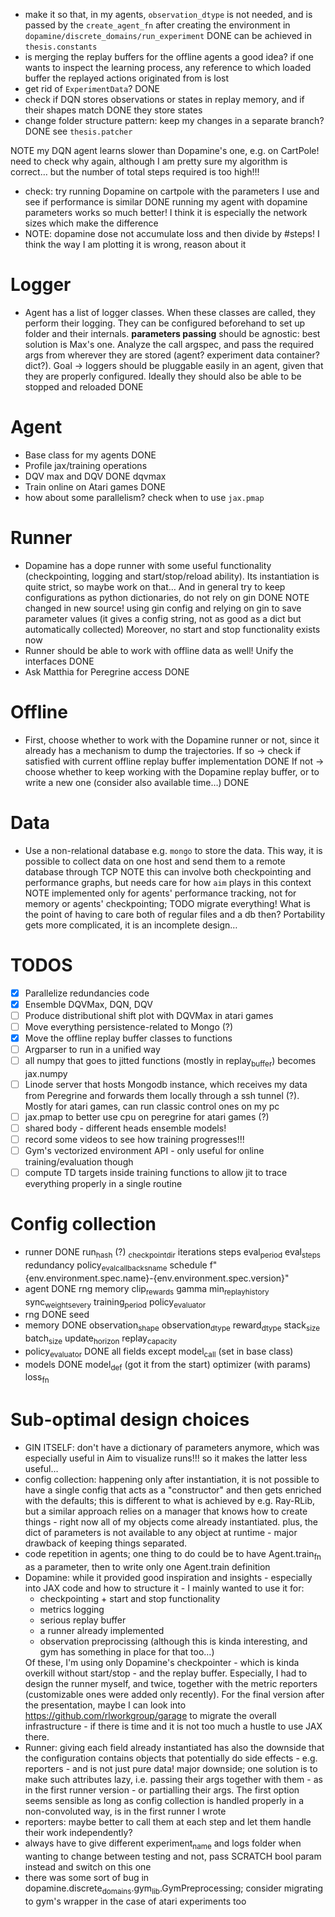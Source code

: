 + make it so that, in my agents, =observation_dtype= is not needed,
  and is passed by the =create_agent_fn= after creating the
  environment in =dopamine/discrete_domains/run_experiment=
  DONE can be achieved in =thesis.constants=
+ is merging the replay buffers for the offline agents a good idea? if
  one wants to inspect the learning process, any reference to which
  loaded buffer the replayed actions originated from is lost
+ get rid of =ExperimentData=? DONE
+ check if DQN stores observations or states in replay memory, and if
  their shapes match DONE they store states
+ change folder structure pattern: keep my changes in a separate
  branch? DONE see =thesis.patcher=


NOTE my DQN agent learns slower than Dopamine's one, e.g. on CartPole!
need to check why again, although I am pretty sure my algorithm is
correct... but the number of total steps required is too high!!!
- check: try running Dopamine on cartpole with the parameters I use
  and see if performance is similar
  DONE running my agent with dopamine parameters works so much better!
  I think it is especially the network sizes which make the difference
- NOTE: dopamine dose not accumulate loss and then divide by #steps! I
  think the way I am plotting it is wrong, reason about it

* Logger
  + Agent has a list of logger classes. When these classes are called,
    they perform their logging. They can be configured beforehand to
    set up folder and their internals. *parameters passing* should be
    agnostic: best solution is Max's one. Analyze the call argspec,
    and pass the required args from wherever they are stored (agent?
    experiment data container? dict?).
    Goal -> loggers should be pluggable easily in an agent, given
    that they are properly configured. Ideally they should also be
    able to be stopped and reloaded
    DONE

* Agent
  + Base class for my agents DONE
  + Profile jax/training operations
  + DQV max and DQV DONE dqvmax
  + Train online on Atari games DONE
  + how about some parallelism? check when to use =jax.pmap=

* Runner
  + Dopamine has a dope runner with some useful functionality
    (checkpointing, logging and start/stop/reload ability). Its
    instantiation is quite strict, so maybe work on that... And in
    general try to keep configurations as python dictionaries, do not
    rely on gin DONE
    NOTE changed in new source! using gin config and relying on gin to
    save parameter values (it gives a config string, not as good as a
    dict but automatically collected)
    Moreover, no start and stop functionality exists now
  + Runner should be able to work with offline data as well! Unify the
    interfaces DONE
  + Ask Matthia for Peregrine access DONE

* Offline
  + First, choose whether to work with the Dopamine runner or not,
    since it already has a mechanism to dump the trajectories.
    If so  -> check if satisfied with current offline replay buffer
	      implementation DONE
    If not -> choose whether to keep working with the Dopamine replay
	      buffer, or to write a new one (consider also available
	      time...)
    DONE

* Data
  + Use a non-relational database e.g. =mongo= to store the data. This
    way, it is possible to collect data on one host and send them to a
    remote database through TCP
    NOTE this can involve both checkpointing and performance graphs,
    but needs care for how =aim= plays in this context
    NOTE implemented only for agents' performance tracking, not for
    memory or agents' checkpointing; TODO migrate everything! What is
    the point of having to care both of regular files and a db then?
    Portability gets more complicated, it is an incomplete design...

* TODOS
  - [X] Parallelize redundancies code
  - [X] Ensemble DQVMax, DQN, DQV
  - [ ] Produce distributional shift plot with DQVMax in atari games
  - [ ] Move everything persistence-related to Mongo (?)
  - [X] Move the offline replay buffer classes to functions
  - [ ] Argparser to run in a unified way
  - [ ] all numpy that goes to jitted functions (mostly in
	replay_buffer) becomes jax.numpy
  - [ ] Linode server that hosts Mongodb instance, which receives my
	data from Peregrine and forwards them locally through a ssh
	tunnel (?). Mostly for atari games, can run classic control
	ones on my pc
  - [ ] jax.pmap to better use cpu on peregrine for atari games (?)
  - [ ] shared body - different heads ensemble models!
  - [ ] record some videos to see how training progresses!!!
  - [ ] Gym's vectorized environment API - only useful for online
	training/evaluation though
  - [ ] compute TD targets inside training functions to allow jit to
	trace everything properly in a single routine

* Config collection
  + runner DONE
    run_hash (?)
    _checkpoint_dir
    iterations
    steps
    eval_period
    eval_steps
    redundancy
    policy_eval_callbacks_name
    schedule
    f"{env.environment.spec.name}-{env.environment.spec.version}"
  + agent DONE
    rng
    memory
    clip_rewards
    gamma
    min_replay_history
    sync_weights_every
    training_period
    policy_evaluator
  + rng DONE
    seed
  + memory DONE
    observation_shape
    observation_dtype
    reward_dtype
    stack_size
    batch_size
    update_horizon
    replay_capacity
  + policy_evaluator DONE
    all fields except model_call (set in base class)
  + models DONE
    model_def (got it from the start)
    optimizer (with params)
    loss_fn
* Sub-optimal design choices
  + GIN ITSELF: don't have a dictionary of parameters anymore, which
    was especially useful in Aim to visualize runs!!! so it makes the
    latter less useful...
  + config collection: happening only after instantiation, it is not
    possible to have a single config that acts as a "constructor" and
    then gets enriched with the defaults; this is different to what is
    achieved by e.g. Ray-RLib, but a similar approach relies on a
    manager that knows how to create things - right now all of my
    objects come already instantiated.
    plus, the dict of parameters is
    not available to any object at runtime - major drawback of keeping
    things separated.
  + code repetition in agents; one thing to do could be to have
    Agent.train_fn as a parameter, then to write only one Agent.train
    definition
  + Dopamine: while it provided good inspiration and insights -
    especially into JAX code and how to structure it - I mainly wanted
    to use it for:
    - checkpointing + start and stop functionality
    - metrics logging
    - serious replay buffer
    - a runner already implemented
    - observation preprocissing (although this is kinda interesting,
      and gym has something in place for that too...)
    Of these, I'm using only Dopamine's checkpointer - which is kinda
    overkill without start/stop - and the replay buffer. Especially, I
    had to design the runner myself, and twice, together with the
    metric reporters (customizable ones were added only recently). For
    the final version after the presentation, maybe I can look into
    https://github.com/rlworkgroup/garage to migrate the overall
    infrastructure - if there is time and it is not too much a hustle
    to use JAX there.
  + Runner: giving each field already instantiated has also the
    downside that the configuration contains objects that potentially
    do side effects - e.g. reporters - and is not just pure data!
    major downside; one solution is to make such attributes lazy,
    i.e. passing their args together with them - as in the first
    runner version - or partialling their args. The first option seems
    sensible as long as config collection is handled properly in a
    non-convoluted way, is in the first runner I wrote
  + reporters: maybe better to call them at each step and let them
    handle their work independently?
  + always have to give different experiment_name and logs folder when
    wanting to change between testing and not, pass SCRATCH bool param
    instead and switch on this one
  + there was some sort of bug in
    dopamine.discrete_domains.gym_lib.GymPreprocessing; consider
    migrating to gym's wrapper in the case of atari experiments too
